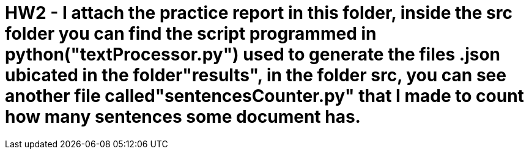 = HW2 - I attach the practice report in this folder, inside the src folder you can find the script programmed in python("textProcessor.py")  used to generate the files .json ubicated in the folder"results", in the folder src, you can see another file called"sentencesCounter.py" that I made to count how many sentences some document has. 